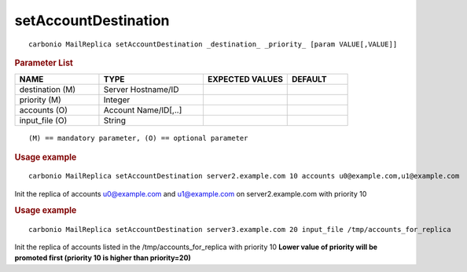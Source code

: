 .. SPDX-FileCopyrightText: 2022 Zextras <https://www.zextras.com/>
..
.. SPDX-License-Identifier: CC-BY-NC-SA-4.0

.. _carbonio_mailreplica_setAccountDestination:

******************************************
setAccountDestination
******************************************

::

   carbonio MailReplica setAccountDestination _destination_ _priority_ [param VALUE[,VALUE]]


.. rubric:: Parameter List

.. list-table::
   :widths: 21 26 21 15
   :header-rows: 1

   * - NAME
     - TYPE
     - EXPECTED VALUES
     - DEFAULT
   * - destination (M)
     - Server Hostname/ID
     - 
     - 
   * - priority (M)
     - Integer
     - 
     - 
   * - accounts (O)
     - Account Name/ID[,..]
     - 
     - 
   * - input_file (O)
     - String
     - 
     - 

::

   (M) == mandatory parameter, (O) == optional parameter



.. rubric:: Usage example


::

   carbonio MailReplica setAccountDestination server2.example.com 10 accounts u0@example.com,u1@example.com



Init the replica of accounts u0@example.com and u1@example.com on server2.example.com with priority 10

.. rubric:: Usage example


::

   carbonio MailReplica setAccountDestination server3.example.com 20 input_file /tmp/accounts_for_replica



Init the replica of accounts listed in the /tmp/accounts_for_replica with priority 10
**Lower value of priority will be promoted first (priority 10 is higher than priority=20)**
